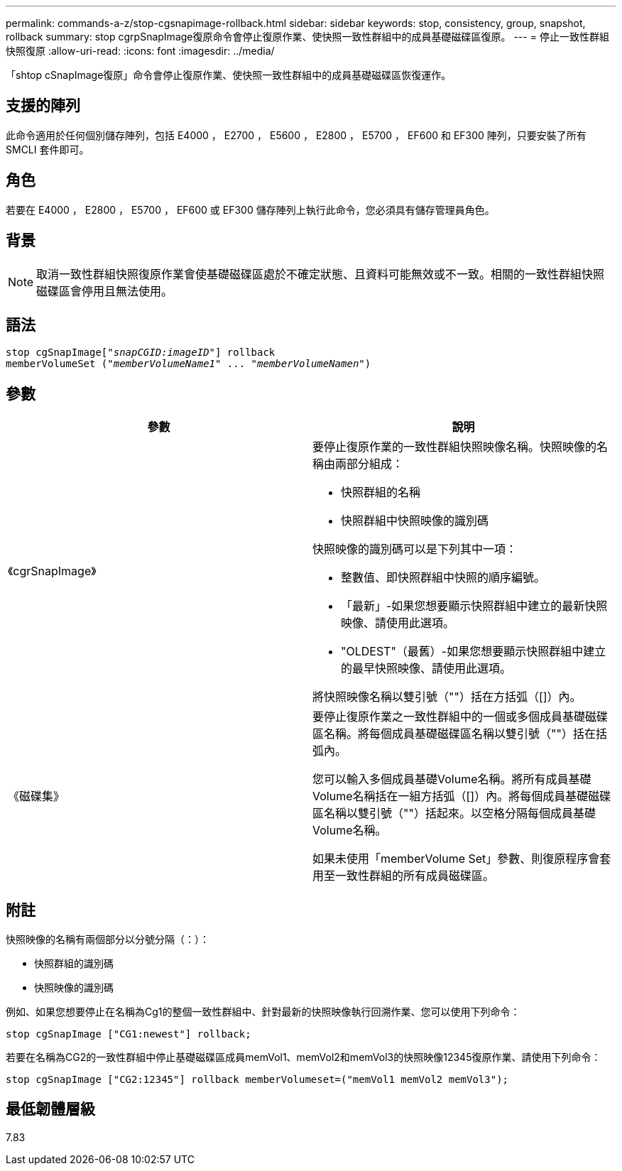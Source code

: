 ---
permalink: commands-a-z/stop-cgsnapimage-rollback.html 
sidebar: sidebar 
keywords: stop, consistency, group, snapshot, rollback 
summary: stop cgrpSnapImage復原命令會停止復原作業、使快照一致性群組中的成員基礎磁碟區復原。 
---
= 停止一致性群組快照復原
:allow-uri-read: 
:icons: font
:imagesdir: ../media/


[role="lead"]
「shtop cSnapImage復原」命令會停止復原作業、使快照一致性群組中的成員基礎磁碟區恢復運作。



== 支援的陣列

此命令適用於任何個別儲存陣列，包括 E4000 ， E2700 ， E5600 ， E2800 ， E5700 ， EF600 和 EF300 陣列，只要安裝了所有 SMCLI 套件即可。



== 角色

若要在 E4000 ， E2800 ， E5700 ， EF600 或 EF300 儲存陣列上執行此命令，您必須具有儲存管理員角色。



== 背景

[NOTE]
====
取消一致性群組快照復原作業會使基礎磁碟區處於不確定狀態、且資料可能無效或不一致。相關的一致性群組快照磁碟區會停用且無法使用。

====


== 語法

[source, cli, subs="+macros"]
----
pass:quotes[stop cgSnapImage["_snapCGID:imageID_"]] rollback
memberVolumeSet pass:quotes[("_memberVolumeName1_" ... "_memberVolumeNamen_")]
----


== 參數

[cols="2*"]
|===
| 參數 | 說明 


 a| 
《cgrSnapImage》
 a| 
要停止復原作業的一致性群組快照映像名稱。快照映像的名稱由兩部分組成：

* 快照群組的名稱
* 快照群組中快照映像的識別碼


快照映像的識別碼可以是下列其中一項：

* 整數值、即快照群組中快照的順序編號。
* 「最新」-如果您想要顯示快照群組中建立的最新快照映像、請使用此選項。
* "OLDEST"（最舊）-如果您想要顯示快照群組中建立的最早快照映像、請使用此選項。


將快照映像名稱以雙引號（""）括在方括弧（[]）內。



 a| 
《磁碟集》
 a| 
要停止復原作業之一致性群組中的一個或多個成員基礎磁碟區名稱。將每個成員基礎磁碟區名稱以雙引號（""）括在括弧內。

您可以輸入多個成員基礎Volume名稱。將所有成員基礎Volume名稱括在一組方括弧（[]）內。將每個成員基礎磁碟區名稱以雙引號（""）括起來。以空格分隔每個成員基礎Volume名稱。

如果未使用「memberVolume Set」參數、則復原程序會套用至一致性群組的所有成員磁碟區。

|===


== 附註

快照映像的名稱有兩個部分以分號分隔（：）：

* 快照群組的識別碼
* 快照映像的識別碼


例如、如果您想要停止在名稱為Cg1的整個一致性群組中、針對最新的快照映像執行回溯作業、您可以使用下列命令：

[listing]
----
stop cgSnapImage ["CG1:newest"] rollback;
----
若要在名稱為CG2的一致性群組中停止基礎磁碟區成員memVol1、memVol2和memVol3的快照映像12345復原作業、請使用下列命令：

[listing]
----
stop cgSnapImage ["CG2:12345"] rollback memberVolumeset=("memVol1 memVol2 memVol3");
----


== 最低韌體層級

7.83
